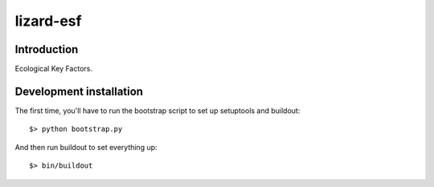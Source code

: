 lizard-esf
==========================================

Introduction
------------

Ecological Key Factors.


Development installation
------------------------

The first time, you'll have to run the bootstrap script to set up setuptools
and buildout::

    $> python bootstrap.py

And then run buildout to set everything up::

    $> bin/buildout

